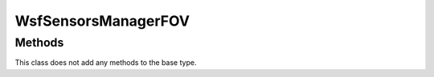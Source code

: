 .. ****************************************************************************
.. CUI//REL TO USA ONLY
..
.. The Advanced Framework for Simulation, Integration, and Modeling (AFSIM)
..
.. The use, dissemination or disclosure of data in this file is subject to
.. limitation or restriction. See accompanying README and LICENSE for details.
.. ****************************************************************************

WsfSensorsManagerFOV
--------------------

.. class:: WsfSensorsManagerFOV inherits WsfSimpleSensorsManager

Methods
=======

This class does not add any methods to the base type.
